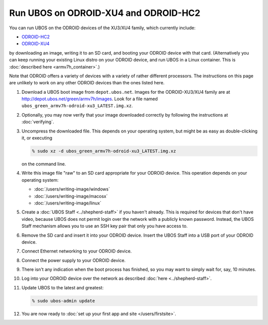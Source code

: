 Run UBOS on ODROID-XU4 and ODROID-HC2
=====================================

You can run UBOS on the ODROID devices of the XU3/XU4 family, which currently include:

* `ODROID-HC2 <https://www.hardkernel.com/shop/odroid-hc2-home-cloud-two/>`_
* `ODROID-XU4 <https://www.hardkernel.com/shop/odroid-xu4-special-price/>`_

by downloading an image, writing it to an SD card, and booting your ODROID device with that card.
(Alternatively you can keep running your existing Linux distro on your ODROID device, and
run UBOS in a Linux container. This is :doc:`described here <armv7h_container>`.)

Note that ODROID offers a variety of devices with a variety of rather different processors.
The instructions on this page are unlikely to work on any other ODROID devices than the ones
listed here.

#. Download a UBOS boot image from ``depot.ubos.net``.
   Images for the ODROID-XU3/XU4 family are at
   `http://depot.ubos.net/green/armv7h/images <http://depot.ubos.net/green/armv7h/images>`_.
   Look for a file named ``ubos_green_armv7h-odroid-xu3_LATEST.img.xz``.

#. Optionally, you may now verify that your image downloaded correctly by following the instructions
   at :doc:`verifying`.

#. Uncompress the downloaded file. This depends on your operating system, but might be as easy as
   double-clicking it, or executing

   .. code-block:: none

      % sudo xz -d ubos_green_armv7h-odroid-xu3_LATEST.img.xz

   on the command line.

#. Write this image file "raw" to an SD card appropriate for your ODROID device. This
   operation depends on your operating system:

   * :doc:`/users/writing-image/windows`
   * :doc:`/users/writing-image/macosx`
   * :doc:`/users/writing-image/linux`

#. Create a :doc:`UBOS Staff <../shepherd-staff>` if you haven't already. This is required
   for devices that don't have video, because UBOS does not permit login over the network
   with a publicly known password. Instead, the UBOS Staff mechanism allows you to use
   an SSH key pair that only you have access to.

#. Remove the SD card and insert it into your ODROID device. Insert the UBOS Staff into
   a USB port of your ODROID device.

#. Connect Ethernet networking to your ODROID device.

#. Connect the power supply to your ODROID device.

#. There isn't any indication when the boot process has finished, so you may want to
   simply wait for, say, 10 minutes.

#. Log into your ODROID device over the network as described :doc:`here <../shepherd-staff>`.

#. Update UBOS to the latest and greatest:

   .. code-block:: none

      % sudo ubos-admin update

#. You are now ready to :doc:`set up your first app and site </users/firstsite>`.
